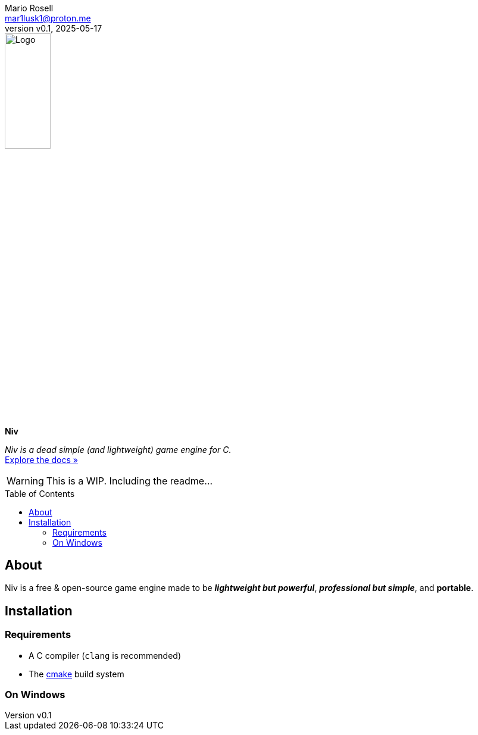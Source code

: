 = Niv
:doctype: article
:description: Niv is a dead simple (and lightweight) game engine for C.
:license-type: GPL-3.0
:author: Mario Rosell
:email: mar1lusk1@proton.me
:revnumber: v0.1
:revdate: 2025-05-17
:repository-url: https://github.com/mar1lusk1/niv
:documentation-url: https://github.com/mar1lusk1/niv/wiki
:source-highlighter: rouge
:rouge-style: github
:!showtitle:
:icons: font
:toc: preamble
:imagesdir: assets/images
:hardbreaks-option:


// GitHub doesn't render asciidoc exactly as intended, so we adjust settings and utilize some html
ifdef::env-github[]

:tip-caption: :bulb:
:note-caption: :information_source:
:important-caption: :heavy_exclamation_mark:
:caution-caption: :fire:
:warning-caption: :warning:


++++

<p align="center">
  
  <a href="https://github.com/mar1lusk1/niv">
    
    <img src="assets/images/logo.png" alt="Niv Logo" width="30%" height="30%"></a>
  
  <!-- REPLACE THE FOLLOWING WITH YOUR REPOSITORY/PROJECT TITLE -->
  <h3 align="center">Niv</h3>
  
  <p align="center">
    A dead simple (and lightweight game engine for c)
  
    <br>
    
    <a href="https://github.com/mar1lusk1/niv/wiki"><strong>Explore the docs »</strong></a>
    
  </p>
</p>

++++

endif::[]

ifndef::env-github[]
image::logo.png[Logo, align=center, width=30%]
[.text-center]
[.lead]
*{doctitle}*

[.text-center]
_{description}_ +
{documentation-url}[Explore the docs »]
endif::[]

WARNING: This is a WIP. Including the readme...

== About

Niv is a free & open-source game engine made to be _**lightweight but powerful**_, _**professional but simple**_, and *portable*.

== Installation

=== Requirements

- A C compiler (`clang` is recommended)
- The https://cmake.org/[cmake] build system

=== On Windows


